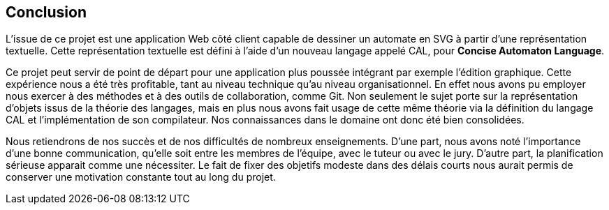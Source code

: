 == Conclusion

L'issue de ce projet est une application Web côté client capable de dessiner
un automate en SVG à partir d'une représentation textuelle.
Cette représentation textuelle est défini à l'aide d'un nouveau langage
appelé CAL, pour *Concise Automaton Language*.

Ce projet peut servir de point de départ pour une application plus poussée intégrant par exemple l'édition graphique.
Cette expérience nous a été très profitable, tant au niveau technique qu'au niveau organisationnel.
En effet nous avons pu employer nous exercer à des méthodes et à des outils de collaboration, comme Git.
Non seulement le sujet porte sur la représentation d'objets issus de la théorie
des langages, mais en plus nous avons fait usage de cette même théorie via
la définition du langage CAL et l'implémentation de son compilateur.
Nos connaissances dans le domaine ont donc été bien consolidées.

Nous retiendrons de nos succès et de nos difficultés de nombreux enseignements.
D'une part, nous avons noté l'importance d'une bonne communication,
qu'elle soit entre les membres de l'équipe, avec le tuteur ou avec le jury.
D'autre part, la planification sérieuse apparait comme une nécessiter. Le
fait de fixer des objetifs modeste dans des délais courts nous aurait permis
de conserver une motivation constante tout au long du projet.
